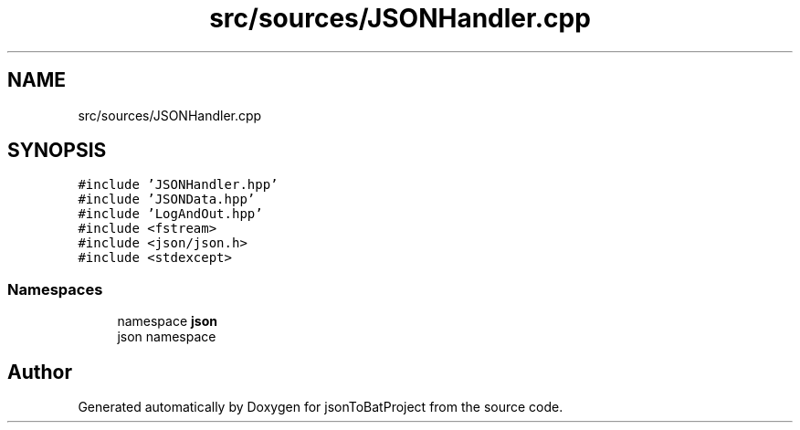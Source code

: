 .TH "src/sources/JSONHandler.cpp" 3 "Thu Feb 29 2024 12:13:30" "Version 0.2.0" "jsonToBatProject" \" -*- nroff -*-
.ad l
.nh
.SH NAME
src/sources/JSONHandler.cpp
.SH SYNOPSIS
.br
.PP
\fC#include 'JSONHandler\&.hpp'\fP
.br
\fC#include 'JSONData\&.hpp'\fP
.br
\fC#include 'LogAndOut\&.hpp'\fP
.br
\fC#include <fstream>\fP
.br
\fC#include <json/json\&.h>\fP
.br
\fC#include <stdexcept>\fP
.br

.SS "Namespaces"

.in +1c
.ti -1c
.RI "namespace \fBjson\fP"
.br
.RI "json namespace "
.in -1c
.SH "Author"
.PP 
Generated automatically by Doxygen for jsonToBatProject from the source code\&.
